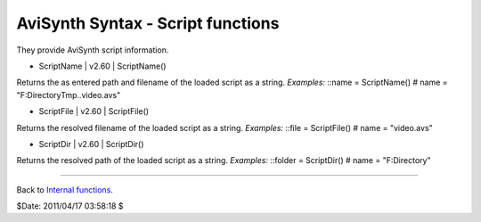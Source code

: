 
AviSynth Syntax - Script functions
----------------------------------

They provide AviSynth script information.

-   ScriptName   |   v2.60   |   ScriptName()

Returns the as entered path and filename of the loaded script as a string.
*Examples:* ::name = ScriptName() # name = "F:\Directory\Tmp\..\video.avs"

-   ScriptFile   |   v2.60   |   ScriptFile()

Returns the resolved filename of the loaded script as a string. *Examples:*
::file = ScriptFile() # name = "video.avs"

-   ScriptDir   |   v2.60   |   ScriptDir()

Returns the resolved path of the loaded script as a string. *Examples:*
::folder = ScriptDir() # name = "F:\Directory"

--------

Back to `Internal functions`_.

$Date: 2011/04/17 03:58:18 $

.. _Internal functions: syntax_internal_functions.htm (Internal
    functions)
